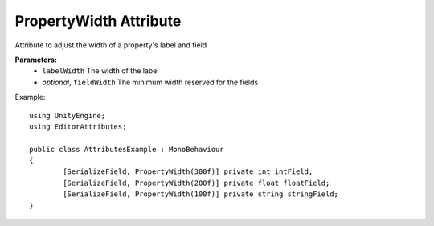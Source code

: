 PropertyWidth Attribute
=======================

Attribute to adjust the width of a property's label and field

**Parameters:**
	- ``labelWidth`` The width of the label
	- `optional`, ``fieldWidth`` The minimum width reserved for the fields

Example::

	using UnityEngine;
	using EditorAttributes;
	
	public class AttributesExample : MonoBehaviour
	{
		[SerializeField, PropertyWidth(300f)] private int intField;
		[SerializeField, PropertyWidth(200f)] private float floatField;
		[SerializeField, PropertyWidth(100f)] private string stringField;
	}
	
.. image:: ../Images/PropertyWidth01.png
